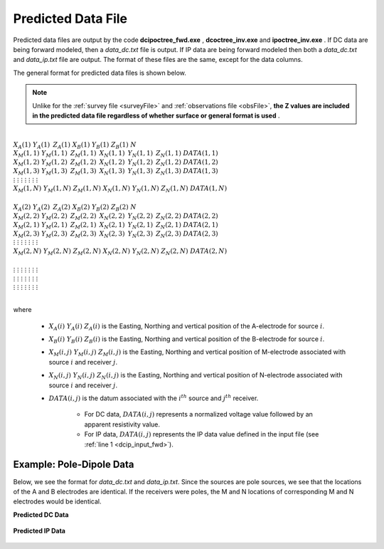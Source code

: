 .. _preFile:

Predicted Data File
===================

Predicted data files are output by the code **dcipoctree_fwd.exe** , **dcoctree_inv.exe** and **ipoctree_inv.exe** . If DC data are being forward modeled, then a *data_dc.txt* file is output. If IP data are being forward modeled then both a *data_dc.txt* and *data_ip.txt* file are output. The format of these files are the same, except for the data columns.

The general format for predicted data files is shown below.

.. note:: Unlike for the :ref:`survey file <surveyFile>` and :ref:`observations file <obsFile>`, **the Z values are included in the predicted data file regardless of whether surface or general format is used** .


|
| :math:`\;\;\;X_A(1) \;\;\;\;\;\;\;\;\; Y_A(1) \;\;\;\;\;\;\;\;\, Z_A(1) \;\;\;\;\;\;\;\; X_B(1) \;\;\;\;\;\;\;\; Y_B(1) \;\;\;\;\;\;\;\;\; Z_B(1) \;\;\;\;\;\;\;\;\;\;\; N`
| :math:`\;X_M(1,1) \;\;\;\; Y_M(1,1) \;\;\;\;\, Z_M(1,1) \;\;\;\;\, X_N(1,1) \;\;\;\;\, Y_N(1,1) \;\;\;\;\, Z_N(1,1) \;\;\;\; DATA(1,1)`
| :math:`\;X_M(1,2) \;\;\;\; Y_M(1,2) \;\;\;\;\, Z_M(1,2) \;\;\;\;\, X_N(1,2) \;\;\;\;\, Y_N(1,2) \;\;\;\;\, Z_N(1,2) \;\;\;\; DATA(1,2)`
| :math:`\;X_M(1,3) \;\;\;\; Y_M(1,3) \;\;\;\;\, Z_M(1,3) \;\;\;\;\, X_N(1,3) \;\;\;\;\, Y_N(1,3) \;\;\;\;\, Z_N(1,3) \;\;\;\; DATA(1,3)`
| :math:`\;\;\;\;\;\;\;\;\;\vdots\;\;\;\;\;\;\;\;\;\;\;\;\;\;\;\vdots\;\;\;\;\;\;\;\;\;\;\;\;\;\;\;\;\;\;\vdots\;\;\;\;\;\;\;\;\;\;\;\;\;\;\;\;\;\;\;\vdots\;\;\;\;\;\;\;\;\;\;\;\;\;\;\;\;\;\vdots\;\;\;\;\;\;\;\;\;\;\;\;\;\;\;\;\;\vdots\;\;\;\;\;\;\;\;\;\;\;\;\;\;\;\;\;\;\;\vdots`
| :math:`X_M(1,N) \;\;\; Y_M(1,N) \;\;\; Z_M(1,N) \;\;\; X_N(1,N) \;\;\; Y_N(1,N) \;\;\; Z_N(1,N) \;\;\; DATA(1,N)`
|
| :math:`\;\;\;X_A(2) \;\;\;\;\;\;\;\;\; Y_A(2) \;\;\;\;\;\;\;\;\, Z_A(2) \;\;\;\;\;\;\;\; X_B(2) \;\;\;\;\;\;\;\; Y_B(2) \;\;\;\;\;\;\;\;\; Z_B(2) \;\;\;\;\;\;\;\;\;\;\; N`
| :math:`\;X_M(2,2) \;\;\;\; Y_M(2,2) \;\;\;\;\, Z_M(2,2) \;\;\;\;\, X_N(2,2) \;\;\;\;\, Y_N(2,2) \;\;\;\;\, Z_N(2,2) \;\;\;\; DATA(2,2)`
| :math:`\;X_M(2,1) \;\;\;\; Y_M(2,1) \;\;\;\;\, Z_M(2,1) \;\;\;\;\, X_N(2,1) \;\;\;\;\, Y_N(2,1) \;\;\;\;\, Z_N(2,1) \;\;\;\; DATA(2,1)`
| :math:`\;X_M(2,3) \;\;\;\; Y_M(2,3) \;\;\;\;\, Z_M(2,3) \;\;\;\;\, X_N(2,3) \;\;\;\;\, Y_N(2,3) \;\;\;\;\, Z_N(2,3) \;\;\;\; DATA(2,3)`
| :math:`\;\;\;\;\;\;\;\;\;\vdots\;\;\;\;\;\;\;\;\;\;\;\;\;\;\;\vdots\;\;\;\;\;\;\;\;\;\;\;\;\;\;\;\;\;\;\vdots\;\;\;\;\;\;\;\;\;\;\;\;\;\;\;\;\;\;\;\vdots\;\;\;\;\;\;\;\;\;\;\;\;\;\;\;\;\;\vdots\;\;\;\;\;\;\;\;\;\;\;\;\;\;\;\;\;\vdots\;\;\;\;\;\;\;\;\;\;\;\;\;\;\;\;\;\;\;\vdots`
| :math:`X_M(2,N) \;\;\; Y_M(2,N) \;\;\; Z_M(2,N) \;\;\; X_N(2,N) \;\;\; Y_N(2,N) \;\;\; Z_N(2,N) \;\;\; DATA(2,N)`
|
| :math:`\;\;\;\;\;\;\;\;\;\vdots\;\;\;\;\;\;\;\;\;\;\;\;\;\;\;\vdots\;\;\;\;\;\;\;\;\;\;\;\;\;\;\;\;\;\;\vdots\;\;\;\;\;\;\;\;\;\;\;\;\;\;\;\;\;\;\;\vdots\;\;\;\;\;\;\;\;\;\;\;\;\;\;\;\;\;\vdots\;\;\;\;\;\;\;\;\;\;\;\;\;\;\;\;\;\vdots\;\;\;\;\;\;\;\;\;\;\;\;\;\;\;\;\;\;\;\vdots`
| :math:`\;\;\;\;\;\;\;\;\;\vdots\;\;\;\;\;\;\;\;\;\;\;\;\;\;\;\vdots\;\;\;\;\;\;\;\;\;\;\;\;\;\;\;\;\;\;\vdots\;\;\;\;\;\;\;\;\;\;\;\;\;\;\;\;\;\;\;\vdots\;\;\;\;\;\;\;\;\;\;\;\;\;\;\;\;\;\vdots\;\;\;\;\;\;\;\;\;\;\;\;\;\;\;\;\;\vdots\;\;\;\;\;\;\;\;\;\;\;\;\;\;\;\;\;\;\;\vdots`
| :math:`\;\;\;\;\;\;\;\;\;\vdots\;\;\;\;\;\;\;\;\;\;\;\;\;\;\;\vdots\;\;\;\;\;\;\;\;\;\;\;\;\;\;\;\;\;\;\vdots\;\;\;\;\;\;\;\;\;\;\;\;\;\;\;\;\;\;\;\vdots\;\;\;\;\;\;\;\;\;\;\;\;\;\;\;\;\;\vdots\;\;\;\;\;\;\;\;\;\;\;\;\;\;\;\;\;\vdots\;\;\;\;\;\;\;\;\;\;\;\;\;\;\;\;\;\;\;\vdots`
|


where

    - :math:`X_A(i) \;\;\; Y_A(i) \;\;\; Z_A(i)` is the Easting, Northing and vertical position of the A-electrode for source :math:`i`.
    - :math:`X_B(i) \;\;\; Y_B(i) \;\;\; Z_B(i)` is the Easting, Northing and vertical position of the B-electrode for source :math:`i`.
    - :math:`X_M(i,j) \;\;\; Y_M(i,j) \;\;\; Z_M(i,j)` is the Easting, Northing and vertical position of M-electrode associated with source :math:`i` and receiver :math:`j`.
    - :math:`X_N(i,j) \;\;\; Y_N(i,j) \;\;\; Z_N(i,j)` is the Easting, Northing and vertical position of N-electrode associated with source :math:`i` and receiver :math:`j`.
    - :math:`DATA(i,j)` is the datum associated with the :math:`i^{th}` source and :math:`j^{th}` receiver.

        - For DC data, :math:`DATA(i,j)` represents a normalized voltage value followed by an apparent resistivity value.
        - For IP data, :math:`DATA(i,j)` represents the IP data value defined in the input file (see :ref:`line 1 <dcip_input_fwd>`).



Example: Pole-Dipole Data
-------------------------

Below, we see the format for *data_dc.txt* and *data_ip.txt*. Since the sources are pole sources, we see that the locations of the A and B electrodes are identical. If the receivers were poles, the M and N locations of corresponding M and N electrodes would be identical.

**Predicted DC Data**

.. figure:: images/dpred_pole_dipole_XYZ_dc.PNG
    :align: center
    :figwidth: 95%


**Predicted IP Data**

.. figure:: images/dpred_pole_dipole_XYZ_ip.PNG
    :align: center
    :figwidth: 85%























.. This file is used to specify the current/potential electrode locations along with the observed potential differences (voltages) and their estimated standard deviation. The general format of the observations file is identical to that of the locations file, except for the addition of the voltage and standard deviation columns to the lines specifying the location of potential electrodes M and N. 


.. Parameter definitions:

.. !
..         Lines starting with ! are comments.

.. IPTYPE
..         A special directive that indicates the IP data type. This directive is only required in IP data files. The IPTYPE enables the IP inversion programs to distinguish the apparent chargeability and other similar IP measurements from the basic secondary potentials. 

..   - ``IPTYPE = 1`` is commonly used for IP data in which apparent chargeability is well defined (i.e. using dimensionless apparent chargeability, integrated chargeability, PFE, or phase data acquired using electrode configurations that do not produce zero crossings in the measured total potential). The following are some examples of this type of geometry: any pole-pole array (surface or borehole), surface pole-dipole or dipole-dipole array along the same traverse, gradient arrays where the potential electrodes are parallel to the current electrodes, or borehole pole-dipole or dipole-dipole array with all active electrodes in the same borehole.
    
..   - ``IPTYPE = 2`` is used for secondary potential IP data measured using any electrode geometry. This is typically used when cross-line surface data or cross-hole borehole data are inverted. For these array geometries, the apparent chargeability cannot be defined since the total potential can be zero. 
    
..   - The dimensionless apparent chargeabilities (``IPTYPE = 1``) and the secondary potentials (``IPTYPE = 2``) can be mixed in the same file. Thus an IP data file can have several occurrences of IPTYPE. All the data are treated as the same type following an IPTYPE directive until a new line changes the type.

.. :math:`XA(i),YA(i),ZA(i)`
..         Location (X,Y,Z) of the :math:`i^{th}`, current electrode A (measured in metres).

.. :math:`XB(i),YB(i),ZB(i)`
..         Location (X,Y,Z) of the :math:`i^{th}`, current electrode B (measured in metres). 

.. :math:`XM(i,j),YM(i,j),ZM(i,j)`
..         Location (X,Y,Z) of the :math:`j^{th}` potential electrode M, corresponding with the :math:`i^{th}` current electrode or electrode pair (measured in metres).

.. :math:`XN(i,j),YN(i,j),ZN(i,j)`
..         Location of the :math:`j^{th}`, potential electrode N corresponding with the :math:`i^{th}` current electrode or electrode pair (measured in metres).

.. :math:`NC`
..         The total number of current electrodes or electrode pairs.

  
.. **NOTE**: The brackets :math:`[\cdots]` indicate that the enclosed parameter is optional. The Z location of the electrodes is optional if you are working only with surface data (i.e. your electrodes are draped to topography) and the IPTYPE only needs to be specified if you are working with IP data.



.. **NOTE**: The output of the forward modelling program ``DCIPoctreeFwd`` does not quite have the correct format to be considered an observation file since the final column which is supposed to contain standard deviations for the error is instead replaced with computed apparent conductivities/chargeabilities. To convert the ``DCIPoctreeFwd`` output into an observation file to be used as the input for the inversion code the column of apparent conductivities/chargeabilities needs to be deleted and proper standard deviations need to be assigned. 

.. The following is the file structure of an observation file:

.. .. figure:: ../../images/obsfile.PNG
..     :align: center
..     :figwidth: 75%

.. The parameter definitions are the same as for a locations file (discussed above). In addition, there are the following parameters:

.. :math:`V(i,j)`
..         Data value. The DC data should be the potential difference normalized by the current strength and has the units of V/A. While the IP data can have a variety of different units depending on the IPTYPE. When apparent chargeability is specified using ``IPTYPE=1`` the data can have a variety of units, but is most commonly dimensionless. When the secondary potential is specified by using ``IPTYPE = 2``, the data must also be in V/A.

.. :math:`SD(i,j)`
..         Standard deviation of the datum :math:`V(i,j)`. This is an absolute value and should not be specified as a percentage.

.. **NOTE**: The brackets :math:`[\cdots]` indicate that the Z location of the electrodes is optional if you are working only with surface data (i.e. your electrodes are draped to topography).

.. **NOTE**: Special care needs to be taken when mixed IP data are present. Only the dimensionless apparent chargeability can be mixed with the secondary potential data. In this case, the recovered chargeability will be the dimensionless quantity. Any other chargeability data (e.g., PFE or phase) must be first converted to dimensionless apparent chargeability. If no conversion is possible, then the data must be inverted as a single data type (IPTYPE). In that case, the recovered chargeability model has the same units as the data.


.. Examples of an observations file
.. --------------------------------

.. We provide two example files below. The first file is for a simple surface dataset while the second file shows how borehole data can be incorporated. 

.. Example of surface data observations:

.. .. figure:: ../../images/obsex1.PNG
..     :align: center
..     :figwidth: 75%

.. Example with borehole data locations:

.. .. figure:: ../../images/obsex2.PNG
..     :align: center
..     :figwidth: 75%

